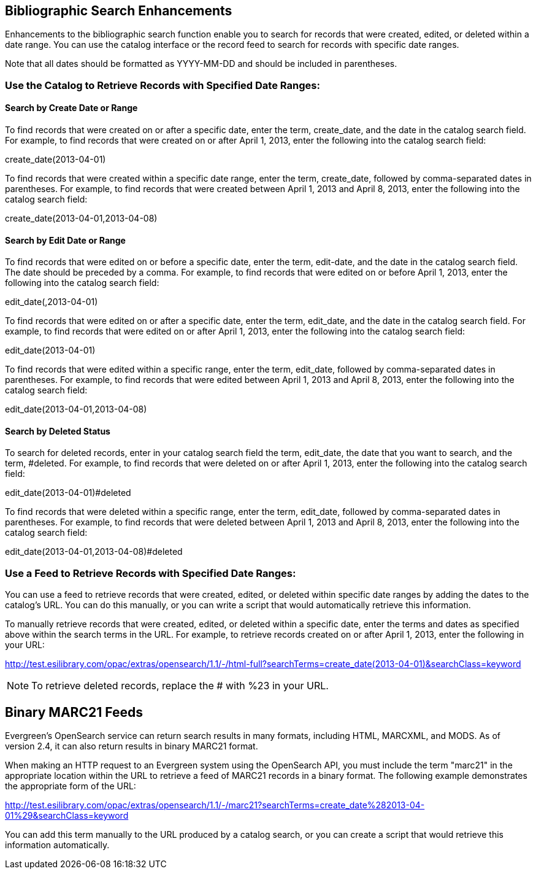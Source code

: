 Bibliographic Search Enhancements
---------------------------------

Enhancements to the bibliographic search function enable you to search for records that were created, edited, or deleted within a date range. You can use the catalog interface or the record feed to search for records with specific date ranges.

Note that all dates should be formatted as YYYY-MM-DD and should be included in parentheses.


Use the Catalog to Retrieve Records with Specified Date Ranges:
~~~~~~~~~~~~~~~~~~~~~~~~~~~~~~~~~~~~~~~~~~~~~~~~~~~~~~~~~~~~~~~


Search by Create Date or Range
^^^^^^^^^^^^^^^^^^^^^^^^^^^^^^

To find records that were created on or after a specific date, enter the term, create_date, and the date in the catalog search field.  For example, to find records that were created on or after April 1, 2013, enter the following into the catalog search field:


create_date(2013-04-01)


To find records that were created within a specific date range, enter the term, create_date, followed by comma-separated dates in parentheses.  For example, to find records that were created between April 1, 2013 and April 8, 2013, enter the following into the catalog search field:


create_date(2013-04-01,2013-04-08)




Search by Edit Date or Range
^^^^^^^^^^^^^^^^^^^^^^^^^^^^


To find records that were edited on or before a specific date, enter the term, edit-date, and the date in the catalog search field.  The date should be preceded by a comma.   For example, to find records that were edited on or before April 1, 2013, enter the following into the catalog search field:


edit_date(,2013-04-01)


To find records that were edited on or after a specific date, enter the term, edit_date, and the date in the catalog search field.  For example, to find records that were edited on or after April 1, 2013, enter the following into the catalog search field:


edit_date(2013-04-01)


To find records that were edited within a specific range, enter the term, edit_date, followed by comma-separated dates in parentheses.  For example, to find records that were edited between April 1, 2013 and April 8, 2013, enter the following into the catalog search field:


edit_date(2013-04-01,2013-04-08)




Search by Deleted Status
^^^^^^^^^^^^^^^^^^^^^^^^


To search for deleted records, enter in your catalog search field the term, edit_date, the date that you want to search, and the term, #deleted.  For example, to find records that were deleted on or after April 1, 2013, enter the following into the catalog search field:

edit_date(2013-04-01)#deleted



To find records that were deleted within a specific range, enter the term, edit_date, followed by comma-separated dates in parentheses.  For example, to find records that were deleted between April 1, 2013 and April 8, 2013, enter the following into the catalog search field:


edit_date(2013-04-01,2013-04-08)#deleted



Use a Feed to Retrieve Records with Specified Date Ranges:
~~~~~~~~~~~~~~~~~~~~~~~~~~~~~~~~~~~~~~~~~~~~~~~~~~~~~~~~~~

You can use a feed to retrieve records that were created, edited, or deleted within specific date ranges by adding the dates to the catalog's URL.  You can do this manually, or you can write a script that would automatically retrieve this information.

To manually retrieve records that were created, edited, or deleted within a specific date, enter the terms and dates as specified above within the search terms in the URL.  For example, to retrieve records created on or after April 1, 2013, enter the following in your URL:


http://test.esilibrary.com/opac/extras/opensearch/1.1/-/html-full?searchTerms=create_date(2013-04-01)&searchClass=keyword


NOTE: To retrieve deleted records, replace the # with %23 in your URL.


Binary MARC21 Feeds
-------------------
Evergreen's OpenSearch service can return search results in many formats, including HTML, MARCXML, and MODS.  As of version 2.4, it can also return results in binary MARC21 format.  

When making an HTTP request to an Evergreen system using the OpenSearch API, you must include the term "marc21" in the appropriate location within the URL to retrieve a feed of MARC21 records in a binary format.  The following example demonstrates the appropriate form of the URL: 

http://test.esilibrary.com/opac/extras/opensearch/1.1/-/marc21?searchTerms=create_date%282013-04-01%29&searchClass=keyword

You can add this term manually to the URL produced by a catalog search, or you can create a script that would retrieve this information automatically.





